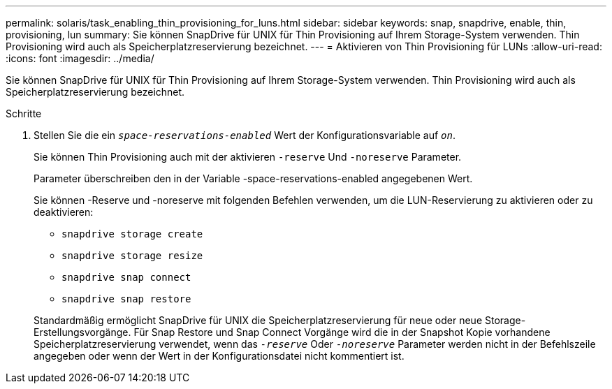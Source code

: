 ---
permalink: solaris/task_enabling_thin_provisioning_for_luns.html 
sidebar: sidebar 
keywords: snap, snapdrive, enable, thin, provisioning, lun 
summary: Sie können SnapDrive für UNIX für Thin Provisioning auf Ihrem Storage-System verwenden. Thin Provisioning wird auch als Speicherplatzreservierung bezeichnet. 
---
= Aktivieren von Thin Provisioning für LUNs
:allow-uri-read: 
:icons: font
:imagesdir: ../media/


[role="lead"]
Sie können SnapDrive für UNIX für Thin Provisioning auf Ihrem Storage-System verwenden. Thin Provisioning wird auch als Speicherplatzreservierung bezeichnet.

.Schritte
. Stellen Sie die ein `_space-reservations-enabled_` Wert der Konfigurationsvariable auf `_on_`.
+
Sie können Thin Provisioning auch mit der aktivieren `-reserve` Und `-noreserve` Parameter.

+
Parameter überschreiben den in der Variable -space-reservations-enabled angegebenen Wert.

+
Sie können -Reserve und -noreserve mit folgenden Befehlen verwenden, um die LUN-Reservierung zu aktivieren oder zu deaktivieren:

+
** `snapdrive storage create`
** `snapdrive storage resize`
** `snapdrive snap connect`
** `snapdrive snap restore`


+
Standardmäßig ermöglicht SnapDrive für UNIX die Speicherplatzreservierung für neue oder neue Storage-Erstellungsvorgänge. Für Snap Restore und Snap Connect Vorgänge wird die in der Snapshot Kopie vorhandene Speicherplatzreservierung verwendet, wenn das `_-reserve_` Oder `_-noreserve_` Parameter werden nicht in der Befehlszeile angegeben oder wenn der Wert in der Konfigurationsdatei nicht kommentiert ist.


